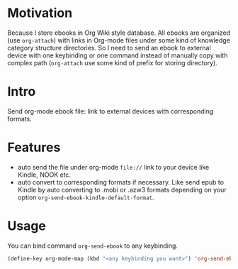 * Motivation

Because I store ebooks in Org Wiki style database. All ebooks are organized (use
=org-attach=) with links in Org-mode files under some kind of knowledge category
structure directories. So I need to send an ebook to external device with one
keybinding or one command instead of manually copy with complex path (=org-attach=
use some kind of prefix for storing directory).


* Intro

Send org-mode ebook file: link to external devices with corresponding formats.

* Features

- auto send the file under org-mode ~file://~ link to your device like Kindle, NOOK etc.
- auto convert to corresponding formats if necessary. Like send epub to Kindle
  by auto converting to .mobi or .azw3 formats depending on your option
  ~org-send-ebook-kindle-default-format~.

* Usage

You can bind command ~org-send-ebook~ to any keybinding.

#+BEGIN_SRC emacs-lisp
(define-key org-mode-map (kbd "<any keybinding you want>") 'org-send-ebook)
#+END_SRC

